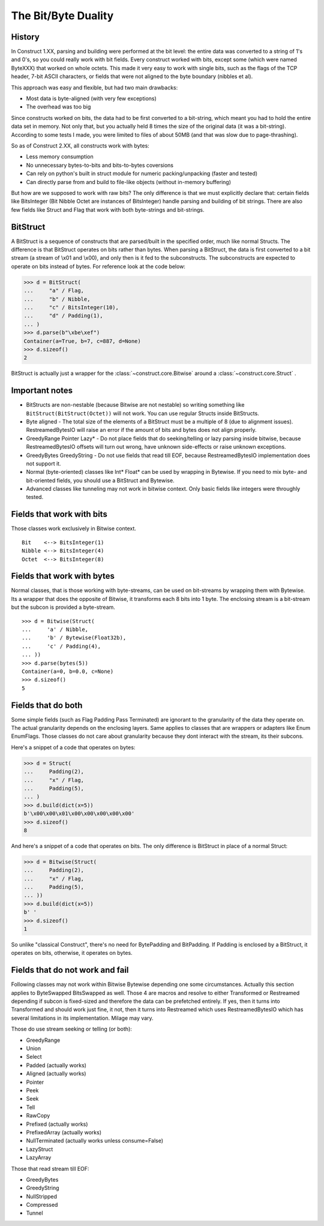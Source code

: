 ======================
The Bit/Byte Duality
======================


History
=======

In Construct 1.XX, parsing and building were performed at the bit level: the entire data was converted to a string of 1's and 0's, so you could really work with bit fields. Every construct worked with bits, except some (which were named ByteXXX) that worked on whole octets. This made it very easy to work with single bits, such as the flags of the TCP header, 7-bit ASCII characters, or fields that were not aligned to the byte boundary (nibbles et al).

This approach was easy and flexible, but had two main drawbacks:

* Most data is byte-aligned (with very few exceptions)
* The overhead was too big

Since constructs worked on bits, the data had to be first converted to a bit-string, which meant you had to hold the entire data set in memory. Not only that, but you actually held 8 times the size of the original data (it was a bit-string). According to some tests I made, you were limited to files of about 50MB (and that was slow due to page-thrashing).

So as of Construct 2.XX, all constructs work with bytes:

* Less memory consumption
* No unnecessary bytes-to-bits and bits-to-bytes coversions
* Can rely on python's built in struct module for numeric packing/unpacking (faster and tested)
* Can directly parse from and build to file-like objects (without in-memory buffering)

But how are we supposed to work with raw bits? The only difference is that we must explicitly declare that: certain fields like BitsInteger (Bit Nibble Octet are instances of BitsInteger) handle parsing and building of bit strings. There are also few fields like Struct and Flag that work with both byte-strings and bit-strings.


BitStruct
=========

A BitStruct is a sequence of constructs that are parsed/built in the specified order, much like normal Structs. The difference is that BitStruct operates on bits rather than bytes. When parsing a BitStruct, the data is first converted to a bit stream (a stream of \\x01 and \\x00), and only then is it fed to the subconstructs. The subconstructs are expected to operate on bits instead of bytes. For reference look at the code below:

>>> d = BitStruct(
...     "a" / Flag,
...     "b" / Nibble,
...     "c" / BitsInteger(10),
...     "d" / Padding(1),
... )
>>> d.parse(b"\xbe\xef")
Container(a=True, b=7, c=887, d=None)
>>> d.sizeof()
2

BitStruct is actually just a wrapper for the :class:`~construct.core.Bitwise` around a :class:`~construct.core.Struct` .


Important notes
===============

* BitStructs are non-nestable (because Bitwise are not nestable) so writing something like ``BitStruct(BitStruct(Octet))`` will not work. You can use regular Structs inside BitStructs.
* Byte aligned - The total size of the elements of a BitStruct must be a multiple of 8 (due to alignment issues). RestreamedBytesIO will raise an error if the amount of bits and bytes does not align properly.
* GreedyRange Pointer Lazy* - Do not place fields that do seeking/telling or lazy parsing inside bitwise, because RestreamedBytesIO offsets will turn out wrong, have unknown side-effects or raise unknown exceptions.
* GreedyBytes GreedyString - Do not use fields that read till EOF, because RestreamedBytesIO implementation does not support it.
* Normal (byte-oriented) classes like Int* Float* can be used by wrapping in Bytewise. If you need to mix byte- and bit-oriented fields, you should use a BitStruct and Bytewise.
* Advanced classes like tunneling may not work in bitwise context. Only basic fields like integers were throughly tested.


Fields that work with bits
=============================

Those classes work exclusively in Bitwise context.

::

    Bit    <--> BitsInteger(1)
    Nibble <--> BitsInteger(4)
    Octet  <--> BitsInteger(8)


Fields that work with bytes
=============================

Normal classes, that is those working with byte-streams, can be used on bit-streams by wrapping them with Bytewise. Its a wrapper that does the opposite of Bitwise, it transforms each 8 bits into 1 byte. The enclosing stream is a bit-stream but the subcon is provided a byte-stream.

::

    >>> d = Bitwise(Struct(
    ...     'a' / Nibble,
    ...     'b' / Bytewise(Float32b),
    ...     'c' / Padding(4),
    ... ))
    >>> d.parse(bytes(5))
    Container(a=0, b=0.0, c=None)
    >>> d.sizeof()
    5


Fields that do both
=============================

Some simple fields (such as Flag Padding Pass Terminated) are ignorant to the granularity of the data they operate on. The actual granularity depends on the enclosing layers. Same applies to classes that are wrappers or adapters like Enum EnumFlags. Those classes do not care about granularity because they dont interact with the stream, its their subcons.

Here's a snippet of a code that operates on bytes:

>>> d = Struct(
...     Padding(2),
...     "x" / Flag,
...     Padding(5),
... )
>>> d.build(dict(x=5))
b'\x00\x00\x01\x00\x00\x00\x00\x00'
>>> d.sizeof()
8

And here's a snippet of a code that operates on bits. The only difference is BitStruct in place of a normal Struct:

>>> d = Bitwise(Struct(
...     Padding(2),
...     "x" / Flag,
...     Padding(5),
... ))
>>> d.build(dict(x=5))
b' '
>>> d.sizeof()
1

So unlike "classical Construct", there's no need for BytePadding and BitPadding. If Padding is enclosed by a BitStruct, it operates on bits, otherwise, it operates on bytes.


Fields that do not work and fail
=======================================

Following classes may not work within Bitwise Bytewise depending one some circumstances. Actually this section applies to ByteSwapped BitsSwapped as well. Those 4 are macros and resolve to either Transformed or Restreamed depending if subcon is fixed-sized and therefore the data can be prefetched entirely. If yes, then it turns into Transformed and should work just fine, it not, then it turns into Restreamed which uses RestreamedBytesIO which has several limitations in its implementation. Milage may vary.

Those do use stream seeking or telling (or both):

* GreedyRange
* Union
* Select
* Padded (actually works)
* Aligned (actually works)
* Pointer
* Peek
* Seek
* Tell
* RawCopy
* Prefixed (actually works)
* PrefixedArray (actually works)
* NullTerminated (actually works unless consume=False)
* LazyStruct
* LazyArray

Those that read stream till EOF:

* GreedyBytes
* GreedyString
* NullStripped
* Compressed
* Tunnel
